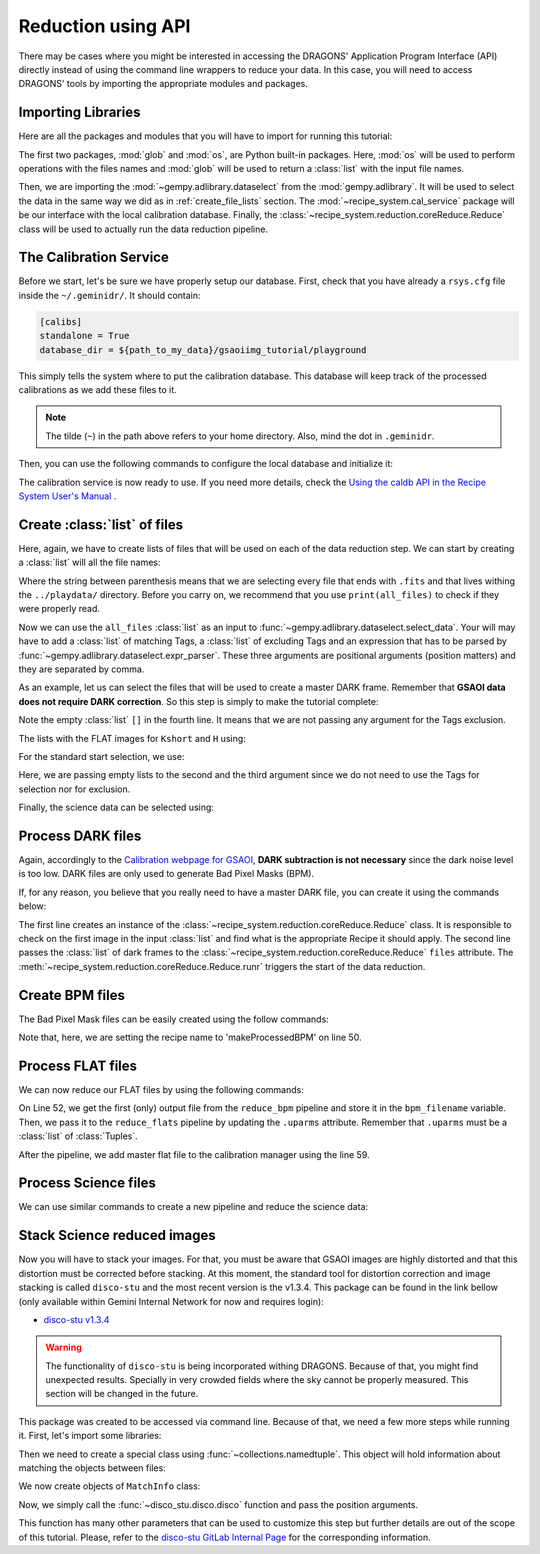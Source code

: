 .. 03_api_reduction.rst

.. _caldb: https://dragons-recipe-system-users-manual.readthedocs.io/en/latest/supptools.html#caldb

.. |github| image:: /_static/img/GitHub-Mark-32px.png
    :scale: 75%


.. _api_data_reduction:

Reduction using API
*******************

There may be cases where you might be interested in accessing the DRAGONS'
Application Program Interface (API) directly instead of using the command
line wrappers to reduce your data. In this case, you will need to access
DRAGONS' tools by importing the appropriate modules and packages.


Importing Libraries
-------------------

Here are all the packages and modules that you will have to import for running
this tutorial:

.. code-block:: python
    :linenos:

    import glob
    import os

    from gempy.adlibrary import dataselect
    from recipe_system import cal_service
    from recipe_system.reduction.coreReduce import Reduce


The first two packages, :mod:`glob` and :mod:`os`, are Python built-in packages.
Here, :mod:`os` will be used to perform operations with the files names and
:mod:`glob` will be used to return a :class:`list` with the input file names.

Then, we are importing the :mod:`~gempy.adlibrary.dataselect` from the
:mod:`gempy.adlibrary`. It will be used to select the data in the same way we
did as in :ref:`create_file_lists` section. The
:mod:`~recipe_system.cal_service` package will be our interface with the
local calibration database. Finally, the
:class:`~recipe_system.reduction.coreReduce.Reduce` class will be
used to actually run the data reduction pipeline.


The Calibration Service
-----------------------

Before we start, let's be sure we have properly setup our database. First, check that you have already a ``rsys.cfg`` file inside the
``~/.geminidr/``. It should contain:

.. code-block:: none

    [calibs]
    standalone = True
    database_dir = ${path_to_my_data}/gsaoiimg_tutorial/playground


This simply tells the system where to put the calibration database. This
database will keep track of the processed calibrations as we add these files
to it.

..  note:: The tilde (``~``) in the path above refers to your home directory.
    Also, mind the dot in ``.geminidr``.

Then, you can use the following commands to configure the local database and
initialize it:

.. code-block:: python
    :linenos:
    :lineno-start: 7

    calibration_service = cal_service.CalibrationService()
    calibration_service.config()
    calibration_service.init()

    cal_service.set_calservice()

The calibration service is now ready to use. If you need more details,
check the
`Using the caldb API in the Recipe System User's Manual <https://dragons-recipe-system-users-manual.readthedocs.io/en/latest/caldb.html#using-the-caldb-api>`_ .



Create :class:`list` of files
-----------------------------

Here, again, we have to create lists of files that will be used on each of the
data reduction step. We can start by creating a :class:`list` will all the file names:

.. code-block:: python
    :linenos:
    :lineno-start: 12

    all_files = glob.glob('../playdata/*.fits')

Where the string between parenthesis means that we are selecting every file that
ends with ``.fits`` and that lives withing the ``../playdata/`` directory. Before
you carry on, we recommend that you use ``print(all_files)`` to check if they
were properly read.

Now we can use the ``all_files`` :class:`list` as an input to
:func:`~gempy.adlibrary.dataselect.select_data`. Your will may have to add
a :class:`list` of matching Tags, a :class:`list` of excluding Tags and an expression that has
to be parsed by :func:`~gempy.adlibrary.dataselect.expr_parser`. These three
arguments are positional arguments (position matters) and they are separated
by comma.

As an example, let us can select the files that will be used to create a master
DARK frame. Remember that **GSAOI data does not require DARK correction**. So
this step is simply to make the tutorial complete:

.. code-block:: python
    :linenos:
    :lineno-start: 13

    darks_150s = dataselect.select_data(
        all_files,
        ['GSAOI', 'DARK', 'RAW'],
        [],
        dataselect.expr_parser('exposure_time==150')
    )
    

Note the empty :class:`list` ``[]`` in the fourth line. It means that we are not passing
any argument for the Tags exclusion.

The lists with the FLAT images for ``Kshort`` and ``H`` using:

.. code-block:: python
    :linenos:
    :lineno-start: 19

    list_of_flats_Ks = dataselect.select_data(
         all_files,
         ['GSAOI', 'FLAT', 'RAW'],
         [],
         dataselect.expr_parser('filter_name=="Kshort"')
    )

    list_of_flats_H = dataselect.select_data(
        all_files,
        ['GSAOI', 'FLAT', 'RAW'],
        [],
        dataselect.expr_parser(' filter_name=="H" ')
    )


For the standard start selection, we use:

.. code-block:: python
    :linenos:
    :lineno-start: 32

    list_of_std_stars = dataselect.select_data(
        all_files,
        [],
        [],
        dataselect.expr_parser('observation_class=="partnerCal"')
    )


Here, we are passing empty lists to the second and the third argument since
we do not need to use the Tags for selection nor for exclusion.

Finally, the science data can be selected using:

.. code-block:: python
    :linenos:
    :lineno-start: 38

    list_of_science_images = dataselect.select_data(
        all_files,
        [],
        [],
        dataselect.expr_parser('(observation_class=="science" and exposure_time==60.)')
    )


.. _api_process_dark_files:

Process DARK files
------------------

Again, accordingly to the `Calibration webpage for GSAOI
<https://www.gemini.edu/sciops/instruments/gsaoi/calibrations>`_,
**DARK subtraction is not necessary** since the dark noise level is too low.
DARK files are only used to generate Bad Pixel Masks (BPM).

If, for any reason, you believe that you really need to have a master DARK file,
you can create it using the commands below:

.. code-block:: python
   :linenos:
   :lineno-start: 44

    reduce_darks = Reduce()
    reduce_darks.files.extend(darks_150s)
    reduce_darks.runr()

The first line creates an instance of the
:class:`~recipe_system.reduction.coreReduce.Reduce` class. It is responsible to
check on the first image in the input :class:`list` and find what is the appropriate
Recipe it should apply. The second line passes the :class:`list` of dark frames to the
:class:`~recipe_system.reduction.coreReduce.Reduce` ``files`` attribute.
The :meth:`~recipe_system.reduction.coreReduce.Reduce.runr` triggers the
start of the data reduction.


.. _api_create_bpm_files:

Create BPM files
----------------

The Bad Pixel Mask files can be easily created using the follow commands:

.. code-block:: python
    :linenos:
    :lineno-start: 47

    reduce_bpm = Reduce()
    reduce_bpm.files.extend(list_of_flats_H)
    reduce_bpm.files.extend(darks_150s)
    reduce_bpm.recipename = 'makeProcessedBPM'
    reduce_bpm.runr()

Note that, here, we are setting the recipe name to 'makeProcessedBPM' on
line 50.


.. _api_process_flat_files:

Process FLAT files
------------------

We can now reduce our FLAT files by using the following commands:

.. code-block:: python
    :linenos:
    :lineno-start: 52

    bpm_filename = reduce_bpm.output_filenames[0]

    reduce_flats = Reduce()
    reduce_flats.files.extend(list_of_flats_Ks)
    reduce_flats.uparms = [('addDQ:user_bpm', bpm_filename)]
    reduce_flats.runr()

    calibration_service.add_cal(reduce_flats.output_filenames[0])

On Line 52, we get the first (only) output file from the ``reduce_bpm`` pipeline
and store it in the ``bpm_filename`` variable. Then, we pass it to the
``reduce_flats`` pipeline by updating the ``.uparms`` attribute. Remember
that ``.uparms`` must be a :class:`list` of :class:`Tuples`.

After the pipeline, we add master flat file to the calibration manager using
the line 59.


.. _api_process_science_files:

Process Science files
---------------------

We can use similar commands to create a new pipeline and reduce the science
data:

.. code-block:: python
    :linenos:
    :lineno-start: 60

    reduce_target = Reduce()
    reduce_target.files.extend(list_of_science_images)
    reduce_target.uparms = [('addDQ:user_bpm', bpm_filename)]
    reduce_target.runr()


.. _api_stack_science_images:

Stack Science reduced images
----------------------------

.. todo: @bquint make .tar.gz file available for public access and change the url below.
.. todo:: @bquint make .tar.gz file available for public access and change the url below.


Now you will have to stack your images. For that, you must be aware that
GSAOI images are highly distorted and that this distortion must be corrected
before stacking. At this moment, the standard tool for distortion correction
and image stacking is called ``disco-stu`` and the most recent version is the
v1.3.4. This package can be found in the link bellow (only available within
Gemini Internal Network for now and requires login):

*  `disco-stu v1.3.4 <https://gitlab.gemini.edu/DRSoftware/disco_stu/repository/v1.3.4/archive.tar.gz>`_

.. Warning::

  The functionality of ``disco-stu`` is being incorporated withing DRAGONS.
  Because of that, you might find unexpected results. Specially in very
  crowded fields where the sky cannot be properly measured. This section
  will be changed in the future.

This package was created to be accessed via command line. Because of that, we
need a few more steps while running it. First, let's import some libraries:

.. code-block:: python
    :linenos:
    :lineno-start: 64

    from collections import namedtuple

    from disco_stu import disco
    from disco_stu.lookups import general_parameters as disco_pars


Then we need to create a special class using :func:`~collections.namedtuple`.
This object will hold information about matching the objects between files:

.. code-block:: python
    :linenos:
    :lineno-start: 68

    MatchInfo = namedtuple(
        'MatchInfo', [
            'offset_radius',
            'match_radius',
            'min_matches',
            'degree'
            ])

We now create objects of ``MatchInfo`` class:

.. code-block:: python
    :linenos:
    :lineno-start: 76

    object_match_info = MatchInfo(
        disco_pars.OBJCAT_ALIGN_RADIUS[0],
        disco_pars.OBJCAT_ALIGN_RADIUS[1],
        None,
        disco_pars.OBJCAT_POLY_DEGREE
    )

    reference_match_info = MatchInfo(
        disco_pars.REFCAT_ALIGN_RADIUS[0],
        disco_pars.REFCAT_ALIGN_RADIUS[1],
        disco_pars.REFCAT_MIN_MATCHES,
        disco_pars.REFCAT_POLY_DEGREE
    )

Now, we simply call the :func:`~disco_stu.disco.disco` function and pass the
position arguments.

.. code-block:: python
    :linenos:
    :lineno-start: 76

    disco.disco(
        infiles=reduce_target.output_filenames,
        output_identifier="my_stacked_image.fits",
        objmatch_info=object_match_info,
        refmatch_info=reference_match_info,
        pixel_scale=disco_pars.PIXEL_SCALE,
    )

This function has many other parameters that can be used to customize this step
but further details are out of the scope of this tutorial. Please, refer to the
`disco-stu GitLab Internal Page <https://gitlab.gemini.edu/DRSoftware/disco_stu>`_
for the corresponding information.


